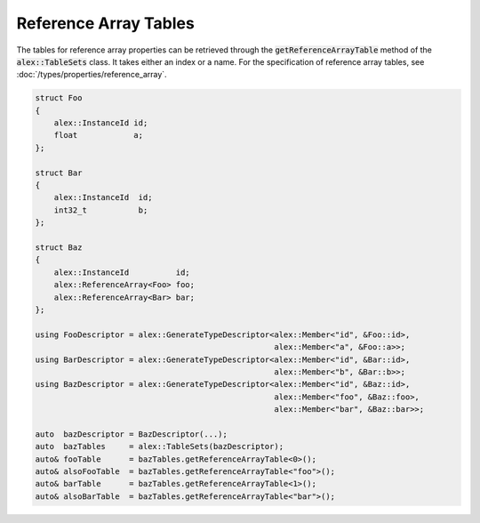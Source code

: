 Reference Array Tables
======================

The tables for reference array properties can be retrieved through the :code:`getReferenceArrayTable` method of the
:code:`alex::TableSets` class. It takes either an index or a name. For the specification of reference array tables,
see :doc:`/types/properties/reference_array`.

.. code-block:: cpp

    struct Foo
    {
        alex::InstanceId id;
        float            a;
    };

    struct Bar
    {
        alex::InstanceId  id;
        int32_t           b;
    };

    struct Baz
    {
        alex::InstanceId          id;
        alex::ReferenceArray<Foo> foo;
        alex::ReferenceArray<Bar> bar;
    };

    using FooDescriptor = alex::GenerateTypeDescriptor<alex::Member<"id", &Foo::id>, 
                                                       alex::Member<"a", &Foo::a>>;
    using BarDescriptor = alex::GenerateTypeDescriptor<alex::Member<"id", &Bar::id>,
                                                       alex::Member<"b", &Bar::b>>;
    using BazDescriptor = alex::GenerateTypeDescriptor<alex::Member<"id", &Baz::id>,
                                                       alex::Member<"foo", &Baz::foo>,
                                                       alex::Member<"bar", &Baz::bar>>;
    
    auto  bazDescriptor = BazDescriptor(...);
    auto  bazTables     = alex::TableSets(bazDescriptor);
    auto& fooTable      = bazTables.getReferenceArrayTable<0>();
    auto& alsoFooTable  = bazTables.getReferenceArrayTable<"foo">();
    auto& barTable      = bazTables.getReferenceArrayTable<1>();
    auto& alsoBarTable  = bazTables.getReferenceArrayTable<"bar">();
